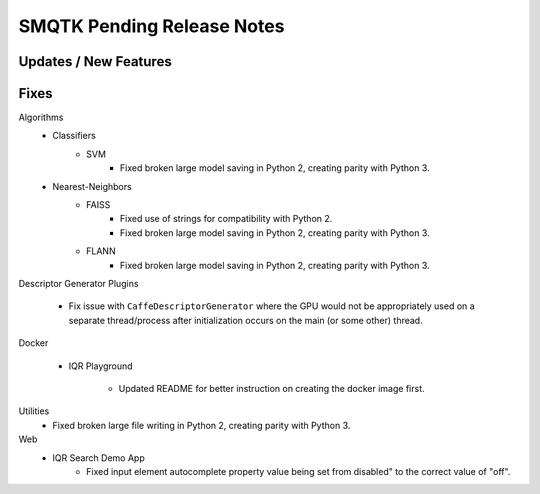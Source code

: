 SMQTK Pending Release Notes
===========================


Updates / New Features
----------------------


Fixes
-----

Algorithms
    - Classifiers
        - SVM
            - Fixed broken large model saving in Python 2, creating
              parity with Python 3.
    - Nearest-Neighbors
        - FAISS
            - Fixed use of strings for compatibility with Python 2.
            - Fixed broken large model saving in Python 2, creating
              parity with Python 3.
        - FLANN
            - Fixed broken large model saving in Python 2, creating
              parity with Python 3.

Descriptor Generator Plugins

    - Fix issue with ``CaffeDescriptorGenerator`` where the GPU would not be
      appropriately used on a separate thread/process after initialization occurs on
      the main (or some other) thread.

Docker

    - IQR Playground

        - Updated README for better instruction on creating the docker image
          first.

Utilities
    - Fixed broken large file writing in Python 2, creating parity
      with Python 3.

Web
    - IQR Search Demo App
        - Fixed input element autocomplete property value being set
          from disabled" to the correct value of "off".
